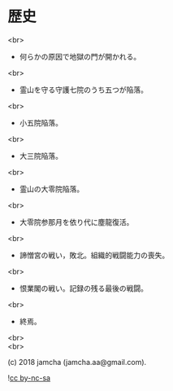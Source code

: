 #+OPTIONS: toc:nil
#+OPTIONS: \n:t
#+OPTIONS: ^:{}

* 歴史

  <br>

  - 何らかの原因で地獄の門が開かれる。

  <br>

  - 霊山を守る守護七院のうち五つが陥落。

  <br>

  - 小五院陥落。

  <br>

  - 大三院陥落。

  <br>

  - 霊山の大零院陥落。

  <br>

  - 大零院参那月を依り代に塵龍復活。

  <br>

  - 諦憎宮の戦い，敗北。組織的戦闘能力の喪失。

  <br>

  - 恨業閣の戦い。記録の残る最後の戦闘。

  <br>

  - 終焉。

  <br>
  <br>

  (c) 2018 jamcha (jamcha.aa@gmail.com).

  ![[https://i.creativecommons.org/l/by-nc-sa/4.0/88x31.png][cc by-nc-sa]]

